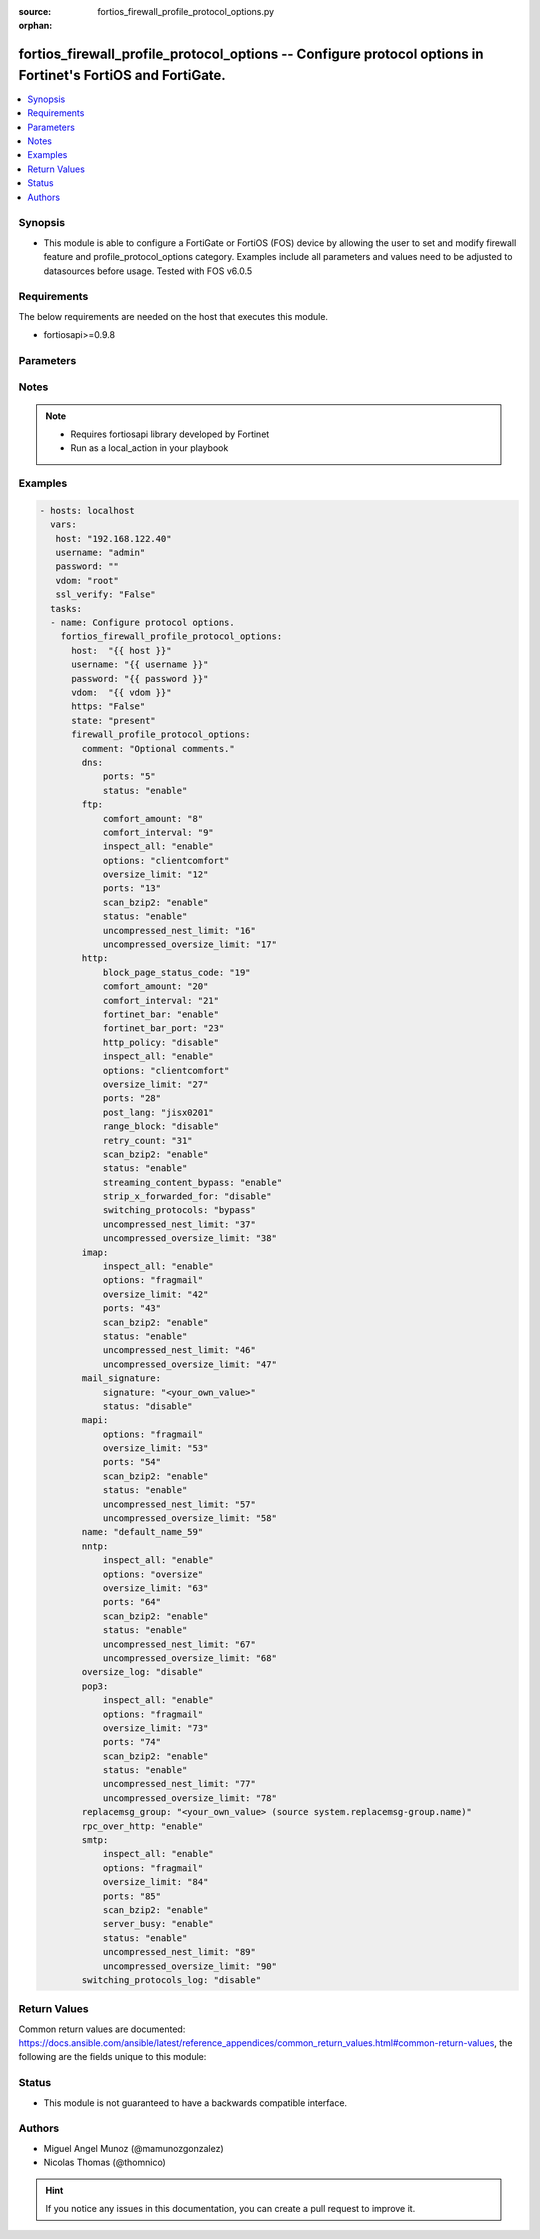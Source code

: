 :source: fortios_firewall_profile_protocol_options.py

:orphan:

.. _fortios_firewall_profile_protocol_options:

fortios_firewall_profile_protocol_options -- Configure protocol options in Fortinet's FortiOS and FortiGate.
++++++++++++++++++++++++++++++++++++++++++++++++++++++++++++++++++++++++++++++++++++++++++++++++++++++++++++

.. versionadded:: 2.8

.. contents::
   :local:
   :depth: 1


Synopsis
--------
- This module is able to configure a FortiGate or FortiOS (FOS) device by allowing the user to set and modify firewall feature and profile_protocol_options category. Examples include all parameters and values need to be adjusted to datasources before usage. Tested with FOS v6.0.5


Requirements
------------
The below requirements are needed on the host that executes this module.

- fortiosapi>=0.9.8


Parameters
----------

.. raw:: html

    <ul>

    <li><span class="li-head">host</span> - FortiOS or FortiGate IP address. <span class="li-normal">type: str</span> <span class="li-required">required: false</span></li>
    <li><span class="li-head">username</span> - FortiOS or FortiGate username. <span class="li-normal">type: str</span> <span class="li-required">required: false</span></li>
    <li><span class="li-head">password</span> - FortiOS or FortiGate password. <span class="li-normal">type: str</span> <span class="li-normal">default: ""</span></li>
    <li><span class="li-head">vdom</span> - Virtual domain, among those defined previously. A vdom is a virtual instance of the FortiGate that can be configured and used as a different unit. <span class="li-normal">type: str</span> <span class="li-normal">default: root</span></li>
    <li><span class="li-head">https</span> - Indicates if the requests towards FortiGate must use HTTPS protocol. <span class="li-normal">type: bool</span> <span class="li-normal">default: true</span></li>
    <li><span class="li-head">ssl_verify</span> - Ensures FortiGate certificate must be verified by a proper CA. <span class="li-normal">type: bool</span> <span class="li-normal">default: true</span></li>
    <li><span class="li-head">state</span> - Indicates whether to create or remove the object. This attribute was present already in previous version in a deeper level. It has been moved out to this outer level. <span class="li-normal">type: str</span> <span class="li-required">required: false</span> <span class="li-normal">choices: present,  absent</span></li>
    <li><span class="li-head">firewall_profile_protocol_options</span> - Configure protocol options. <span class="li-normal">default: null</span> <span class="li-normal">type: dict</span></li>
            <ul class="ul-self">

            <li><span class="li-head">state</span> - B(Deprecated) Starting with Ansible 2.9 we recommend using the top-level 'state' parameter. HORIZONTALLINE Indicates whether to create or remove the object. <span class="li-normal">type: str</span> <span class="li-required">required: false</span> <span class="li-normal">choices: present,  absent</span></li>
            <li><span class="li-head">comment</span> - Optional comments. <span class="li-normal">type: str</span></li>
            <li><span class="li-head">dns</span> - Configure DNS protocol options. <span class="li-normal">type: dict</span></li>
                    <ul class="ul-self">

                    <li><span class="li-head">ports</span> - Ports to scan for content (1 - 65535). <span class="li-normal">type: int</span></li>
                    <li><span class="li-head">status</span> - Enable/disable the active status of scanning for this protocol. <span class="li-normal">type: str</span> <span class="li-normal">choices: enable,  disable</span>
                    </ul>

            <li><span class="li-head">ftp</span> - Configure FTP protocol options. <span class="li-normal">type: dict</span></li>
                    <ul class="ul-self">

                    <li><span class="li-head">comfort_amount</span> - Amount of data to send in a transmission for client comforting (1 - 10240 bytes). <span class="li-normal">type: int</span></li>
                    <li><span class="li-head">comfort_interval</span> - Period of time between start, or last transmission, and the next client comfort transmission of data (1 - 900 sec). <span class="li-normal">type: int</span></li>
                    <li><span class="li-head">inspect_all</span> - Enable/disable the inspection of all ports for the protocol. <span class="li-normal">type: str</span> <span class="li-normal">choices: enable,  disable</span></li>
                    <li><span class="li-head">options</span> - One or more options that can be applied to the session. <span class="li-normal">type: str</span> <span class="li-normal">choices: clientcomfort,  oversize,  splice,  bypass-rest-command,  bypass-mode-command</span></li>
                    <li><span class="li-head">oversize_limit</span> - Maximum in-memory file size that can be scanned (1 - 383 MB). <span class="li-normal">type: int</span></li>
                    <li><span class="li-head">ports</span> - Ports to scan for content (1 - 65535). <span class="li-normal">type: int</span></li>
                    <li><span class="li-head">scan_bzip2</span> - Enable/disable scanning of BZip2 compressed files. <span class="li-normal">type: str</span> <span class="li-normal">choices: enable,  disable</span></li>
                    <li><span class="li-head">status</span> - Enable/disable the active status of scanning for this protocol. <span class="li-normal">type: str</span> <span class="li-normal">choices: enable,  disable</span></li>
                    <li><span class="li-head">uncompressed_nest_limit</span> - Maximum nested levels of compression that can be uncompressed and scanned (2 - 100). <span class="li-normal">type: int</span></li>
                    <li><span class="li-head">uncompressed_oversize_limit</span> - Maximum in-memory uncompressed file size that can be scanned (0 - 383 MB, 0 = unlimited). <span class="li-normal">type: int</span>
                    </ul>

            <li><span class="li-head">http</span> - Configure HTTP protocol options. <span class="li-normal">type: dict</span></li>
                    <ul class="ul-self">

                    <li><span class="li-head">block_page_status_code</span> - Code number returned for blocked HTTP pages (non-FortiGuard only) (100 - 599). <span class="li-normal">type: int</span></li>
                    <li><span class="li-head">comfort_amount</span> - Amount of data to send in a transmission for client comforting (1 - 10240 bytes). <span class="li-normal">type: int</span></li>
                    <li><span class="li-head">comfort_interval</span> - Period of time between start, or last transmission, and the next client comfort transmission of data (1 - 900 sec). <span class="li-normal">type: int</span></li>
                    <li><span class="li-head">fortinet_bar</span> - Enable/disable Fortinet bar on HTML content. <span class="li-normal">type: str</span> <span class="li-normal">choices: enable,  disable</span></li>
                    <li><span class="li-head">fortinet_bar_port</span> - Port for use by Fortinet Bar (1 - 65535). <span class="li-normal">type: int</span></li>
                    <li><span class="li-head">http_policy</span> - Enable/disable HTTP policy check. <span class="li-normal">type: str</span> <span class="li-normal">choices: disable,  enable</span></li>
                    <li><span class="li-head">inspect_all</span> - Enable/disable the inspection of all ports for the protocol. <span class="li-normal">type: str</span> <span class="li-normal">choices: enable,  disable</span></li>
                    <li><span class="li-head">options</span> - One or more options that can be applied to the session. <span class="li-normal">type: str</span> <span class="li-normal">choices: clientcomfort,  servercomfort,  oversize,  chunkedbypass</span></li>
                    <li><span class="li-head">oversize_limit</span> - Maximum in-memory file size that can be scanned (1 - 383 MB). <span class="li-normal">type: int</span></li>
                    <li><span class="li-head">ports</span> - Ports to scan for content (1 - 65535). <span class="li-normal">type: int</span></li>
                    <li><span class="li-head">post_lang</span> - ID codes for character sets to be used to convert to UTF-8 for banned words and DLP on HTTP posts (maximum of 5 character sets). <span class="li-normal">type: str</span> <span class="li-normal">choices: jisx0201,  jisx0208,  jisx0212,  gb2312,  ksc5601-ex,  euc-jp,  sjis,  iso2022-jp,  iso2022-jp-1,  iso2022-jp-2,  euc-cn,  ces-gbk,  hz,  ces-big5,  euc-kr,  iso2022-jp-3,  iso8859-1,  tis620,  cp874,  cp1252,  cp1251</span></li>
                    <li><span class="li-head">range_block</span> - Enable/disable blocking of partial downloads. <span class="li-normal">type: str</span> <span class="li-normal">choices: disable,  enable</span></li>
                    <li><span class="li-head">retry_count</span> - Number of attempts to retry HTTP connection (0 - 100). <span class="li-normal">type: int</span></li>
                    <li><span class="li-head">scan_bzip2</span> - Enable/disable scanning of BZip2 compressed files. <span class="li-normal">type: str</span> <span class="li-normal">choices: enable,  disable</span></li>
                    <li><span class="li-head">status</span> - Enable/disable the active status of scanning for this protocol. <span class="li-normal">type: str</span> <span class="li-normal">choices: enable,  disable</span></li>
                    <li><span class="li-head">streaming_content_bypass</span> - Enable/disable bypassing of streaming content from buffering. <span class="li-normal">type: str</span> <span class="li-normal">choices: enable,  disable</span></li>
                    <li><span class="li-head">strip_x_forwarded_for</span> - Enable/disable stripping of HTTP X-Forwarded-For header. <span class="li-normal">type: str</span> <span class="li-normal">choices: disable,  enable</span></li>
                    <li><span class="li-head">switching_protocols</span> - Bypass from scanning, or block a connection that attempts to switch protocol. <span class="li-normal">type: str</span> <span class="li-normal">choices: bypass,  block</span></li>
                    <li><span class="li-head">uncompressed_nest_limit</span> - Maximum nested levels of compression that can be uncompressed and scanned (2 - 100). <span class="li-normal">type: int</span></li>
                    <li><span class="li-head">uncompressed_oversize_limit</span> - Maximum in-memory uncompressed file size that can be scanned (0 - 383 MB, 0 = unlimited). <span class="li-normal">type: int</span>
                    </ul>

            <li><span class="li-head">imap</span> - Configure IMAP protocol options. <span class="li-normal">type: dict</span></li>
                    <ul class="ul-self">

                    <li><span class="li-head">inspect_all</span> - Enable/disable the inspection of all ports for the protocol. <span class="li-normal">type: str</span> <span class="li-normal">choices: enable,  disable</span></li>
                    <li><span class="li-head">options</span> - One or more options that can be applied to the session. <span class="li-normal">type: str</span> <span class="li-normal">choices: fragmail,  oversize</span></li>
                    <li><span class="li-head">oversize_limit</span> - Maximum in-memory file size that can be scanned (1 - 383 MB). <span class="li-normal">type: int</span></li>
                    <li><span class="li-head">ports</span> - Ports to scan for content (1 - 65535). <span class="li-normal">type: int</span></li>
                    <li><span class="li-head">scan_bzip2</span> - Enable/disable scanning of BZip2 compressed files. <span class="li-normal">type: str</span> <span class="li-normal">choices: enable,  disable</span></li>
                    <li><span class="li-head">status</span> - Enable/disable the active status of scanning for this protocol. <span class="li-normal">type: str</span> <span class="li-normal">choices: enable,  disable</span></li>
                    <li><span class="li-head">uncompressed_nest_limit</span> - Maximum nested levels of compression that can be uncompressed and scanned (2 - 100). <span class="li-normal">type: int</span></li>
                    <li><span class="li-head">uncompressed_oversize_limit</span> - Maximum in-memory uncompressed file size that can be scanned (0 - 383 MB, 0 = unlimited). <span class="li-normal">type: int</span>
                    </ul>

            <li><span class="li-head">mail_signature</span> - Configure Mail signature. <span class="li-normal">type: dict</span></li>
                    <ul class="ul-self">

                    <li><span class="li-head">signature</span> - Email signature to be added to outgoing email (if the signature contains spaces, enclose with quotation marks). <span class="li-normal">type: str</span></li>
                    <li><span class="li-head">status</span> - Enable/disable adding an email signature to SMTP email messages as they pass through the FortiGate. <span class="li-normal">type: str</span> <span class="li-normal">choices: disable,  enable</span>
                    </ul>

            <li><span class="li-head">mapi</span> - Configure MAPI protocol options. <span class="li-normal">type: dict</span></li>
                    <ul class="ul-self">

                    <li><span class="li-head">options</span> - One or more options that can be applied to the session. <span class="li-normal">type: str</span> <span class="li-normal">choices: fragmail,  oversize</span></li>
                    <li><span class="li-head">oversize_limit</span> - Maximum in-memory file size that can be scanned (1 - 383 MB). <span class="li-normal">type: int</span></li>
                    <li><span class="li-head">ports</span> - Ports to scan for content (1 - 65535). <span class="li-normal">type: int</span></li>
                    <li><span class="li-head">scan_bzip2</span> - Enable/disable scanning of BZip2 compressed files. <span class="li-normal">type: str</span> <span class="li-normal">choices: enable,  disable</span></li>
                    <li><span class="li-head">status</span> - Enable/disable the active status of scanning for this protocol. <span class="li-normal">type: str</span> <span class="li-normal">choices: enable,  disable</span></li>
                    <li><span class="li-head">uncompressed_nest_limit</span> - Maximum nested levels of compression that can be uncompressed and scanned (2 - 100). <span class="li-normal">type: int</span></li>
                    <li><span class="li-head">uncompressed_oversize_limit</span> - Maximum in-memory uncompressed file size that can be scanned (0 - 383 MB, 0 = unlimited). <span class="li-normal">type: int</span>
                    </ul>

            <li><span class="li-head">name</span> - Name. <span class="li-required">required</span> <span class="li-normal">type: str</span></li>
            <li><span class="li-head">nntp</span> - Configure NNTP protocol options. <span class="li-normal">type: dict</span></li>
                    <ul class="ul-self">

                    <li><span class="li-head">inspect_all</span> - Enable/disable the inspection of all ports for the protocol. <span class="li-normal">type: str</span> <span class="li-normal">choices: enable,  disable</span></li>
                    <li><span class="li-head">options</span> - One or more options that can be applied to the session. <span class="li-normal">type: str</span> <span class="li-normal">choices: oversize,  splice</span></li>
                    <li><span class="li-head">oversize_limit</span> - Maximum in-memory file size that can be scanned (1 - 383 MB). <span class="li-normal">type: int</span></li>
                    <li><span class="li-head">ports</span> - Ports to scan for content (1 - 65535). <span class="li-normal">type: int</span></li>
                    <li><span class="li-head">scan_bzip2</span> - Enable/disable scanning of BZip2 compressed files. <span class="li-normal">type: str</span> <span class="li-normal">choices: enable,  disable</span></li>
                    <li><span class="li-head">status</span> - Enable/disable the active status of scanning for this protocol. <span class="li-normal">type: str</span> <span class="li-normal">choices: enable,  disable</span></li>
                    <li><span class="li-head">uncompressed_nest_limit</span> - Maximum nested levels of compression that can be uncompressed and scanned (2 - 100). <span class="li-normal">type: int</span></li>
                    <li><span class="li-head">uncompressed_oversize_limit</span> - Maximum in-memory uncompressed file size that can be scanned (0 - 383 MB, 0 = unlimited). <span class="li-normal">type: int</span>
                    </ul>

            <li><span class="li-head">oversize_log</span> - Enable/disable logging for antivirus oversize file blocking. <span class="li-normal">type: str</span> <span class="li-normal">choices: disable,  enable</span></li>
            <li><span class="li-head">pop3</span> - Configure POP3 protocol options. <span class="li-normal">type: dict</span></li>
                    <ul class="ul-self">

                    <li><span class="li-head">inspect_all</span> - Enable/disable the inspection of all ports for the protocol. <span class="li-normal">type: str</span> <span class="li-normal">choices: enable,  disable</span></li>
                    <li><span class="li-head">options</span> - One or more options that can be applied to the session. <span class="li-normal">type: str</span> <span class="li-normal">choices: fragmail,  oversize</span></li>
                    <li><span class="li-head">oversize_limit</span> - Maximum in-memory file size that can be scanned (1 - 383 MB). <span class="li-normal">type: int</span></li>
                    <li><span class="li-head">ports</span> - Ports to scan for content (1 - 65535). <span class="li-normal">type: int</span></li>
                    <li><span class="li-head">scan_bzip2</span> - Enable/disable scanning of BZip2 compressed files. <span class="li-normal">type: str</span> <span class="li-normal">choices: enable,  disable</span></li>
                    <li><span class="li-head">status</span> - Enable/disable the active status of scanning for this protocol. <span class="li-normal">type: str</span> <span class="li-normal">choices: enable,  disable</span></li>
                    <li><span class="li-head">uncompressed_nest_limit</span> - Maximum nested levels of compression that can be uncompressed and scanned (2 - 100). <span class="li-normal">type: int</span></li>
                    <li><span class="li-head">uncompressed_oversize_limit</span> - Maximum in-memory uncompressed file size that can be scanned (0 - 383 MB, 0 = unlimited). <span class="li-normal">type: int</span>
                    </ul>

            <li><span class="li-head">replacemsg_group</span> - Name of the replacement message group to be used Source system.replacemsg-group.name. <span class="li-normal">type: str</span></li>
            <li><span class="li-head">rpc_over_http</span> - Enable/disable inspection of RPC over HTTP. <span class="li-normal">type: str</span> <span class="li-normal">choices: enable,  disable</span></li>
            <li><span class="li-head">smtp</span> - Configure SMTP protocol options. <span class="li-normal">type: dict</span></li>
                    <ul class="ul-self">

                    <li><span class="li-head">inspect_all</span> - Enable/disable the inspection of all ports for the protocol. <span class="li-normal">type: str</span> <span class="li-normal">choices: enable,  disable</span></li>
                    <li><span class="li-head">options</span> - One or more options that can be applied to the session. <span class="li-normal">type: str</span> <span class="li-normal">choices: fragmail,  oversize,  splice</span></li>
                    <li><span class="li-head">oversize_limit</span> - Maximum in-memory file size that can be scanned (1 - 383 MB). <span class="li-normal">type: int</span></li>
                    <li><span class="li-head">ports</span> - Ports to scan for content (1 - 65535). <span class="li-normal">type: int</span></li>
                    <li><span class="li-head">scan_bzip2</span> - Enable/disable scanning of BZip2 compressed files. <span class="li-normal">type: str</span> <span class="li-normal">choices: enable,  disable</span></li>
                    <li><span class="li-head">server_busy</span> - Enable/disable SMTP server busy when server not available. <span class="li-normal">type: str</span> <span class="li-normal">choices: enable,  disable</span></li>
                    <li><span class="li-head">status</span> - Enable/disable the active status of scanning for this protocol. <span class="li-normal">type: str</span> <span class="li-normal">choices: enable,  disable</span></li>
                    <li><span class="li-head">uncompressed_nest_limit</span> - Maximum nested levels of compression that can be uncompressed and scanned (2 - 100). <span class="li-normal">type: int</span></li>
                    <li><span class="li-head">uncompressed_oversize_limit</span> - Maximum in-memory uncompressed file size that can be scanned (0 - 383 MB, 0 = unlimited). <span class="li-normal">type: int</span>
                    </ul>

            <li><span class="li-head">switching_protocols_log</span> - Enable/disable logging for HTTP/HTTPS switching protocols. <span class="li-normal">type: str</span> <span class="li-normal">choices: disable,  enable</span>
            </ul>

    </ul>




Notes
-----

.. note::


   - Requires fortiosapi library developed by Fortinet

   - Run as a local_action in your playbook



Examples
--------

.. code-block:: yaml+jinja

    - hosts: localhost
      vars:
       host: "192.168.122.40"
       username: "admin"
       password: ""
       vdom: "root"
       ssl_verify: "False"
      tasks:
      - name: Configure protocol options.
        fortios_firewall_profile_protocol_options:
          host:  "{{ host }}"
          username: "{{ username }}"
          password: "{{ password }}"
          vdom:  "{{ vdom }}"
          https: "False"
          state: "present"
          firewall_profile_protocol_options:
            comment: "Optional comments."
            dns:
                ports: "5"
                status: "enable"
            ftp:
                comfort_amount: "8"
                comfort_interval: "9"
                inspect_all: "enable"
                options: "clientcomfort"
                oversize_limit: "12"
                ports: "13"
                scan_bzip2: "enable"
                status: "enable"
                uncompressed_nest_limit: "16"
                uncompressed_oversize_limit: "17"
            http:
                block_page_status_code: "19"
                comfort_amount: "20"
                comfort_interval: "21"
                fortinet_bar: "enable"
                fortinet_bar_port: "23"
                http_policy: "disable"
                inspect_all: "enable"
                options: "clientcomfort"
                oversize_limit: "27"
                ports: "28"
                post_lang: "jisx0201"
                range_block: "disable"
                retry_count: "31"
                scan_bzip2: "enable"
                status: "enable"
                streaming_content_bypass: "enable"
                strip_x_forwarded_for: "disable"
                switching_protocols: "bypass"
                uncompressed_nest_limit: "37"
                uncompressed_oversize_limit: "38"
            imap:
                inspect_all: "enable"
                options: "fragmail"
                oversize_limit: "42"
                ports: "43"
                scan_bzip2: "enable"
                status: "enable"
                uncompressed_nest_limit: "46"
                uncompressed_oversize_limit: "47"
            mail_signature:
                signature: "<your_own_value>"
                status: "disable"
            mapi:
                options: "fragmail"
                oversize_limit: "53"
                ports: "54"
                scan_bzip2: "enable"
                status: "enable"
                uncompressed_nest_limit: "57"
                uncompressed_oversize_limit: "58"
            name: "default_name_59"
            nntp:
                inspect_all: "enable"
                options: "oversize"
                oversize_limit: "63"
                ports: "64"
                scan_bzip2: "enable"
                status: "enable"
                uncompressed_nest_limit: "67"
                uncompressed_oversize_limit: "68"
            oversize_log: "disable"
            pop3:
                inspect_all: "enable"
                options: "fragmail"
                oversize_limit: "73"
                ports: "74"
                scan_bzip2: "enable"
                status: "enable"
                uncompressed_nest_limit: "77"
                uncompressed_oversize_limit: "78"
            replacemsg_group: "<your_own_value> (source system.replacemsg-group.name)"
            rpc_over_http: "enable"
            smtp:
                inspect_all: "enable"
                options: "fragmail"
                oversize_limit: "84"
                ports: "85"
                scan_bzip2: "enable"
                server_busy: "enable"
                status: "enable"
                uncompressed_nest_limit: "89"
                uncompressed_oversize_limit: "90"
            switching_protocols_log: "disable"



Return Values
-------------
Common return values are documented: https://docs.ansible.com/ansible/latest/reference_appendices/common_return_values.html#common-return-values, the following are the fields unique to this module:

.. raw:: html

    <ul>

    <li><span class="li-return">build</span> - Build number of the fortigate image <span class="li-normal">returned: always</span> <span class="li-normal">type: str</span> <span class="li-normal">sample: '1547'</span></li>
    <li><span class="li-return">http_method</span> - Last method used to provision the content into FortiGate <span class="li-normal">returned: always</span> <span class="li-normal">type: str</span> <span class="li-normal">sample: 'PUT'</span></li>
    <li><span class="li-return">http_status</span> - Last result given by FortiGate on last operation applied <span class="li-normal">returned: always</span> <span class="li-normal">type: str</span> <span class="li-normal">sample: 200</span></li>
    <li><span class="li-return">mkey</span> - Master key (id) used in the last call to FortiGate <span class="li-normal">returned: success</span> <span class="li-normal">type: str</span> <span class="li-normal">sample: id</span></li>
    <li><span class="li-return">name</span> - Name of the table used to fulfill the request <span class="li-normal">returned: always</span> <span class="li-normal">type: str</span> <span class="li-normal">sample: urlfilter</span></li>
    <li><span class="li-return">path</span> - Path of the table used to fulfill the request <span class="li-normal">returned: always</span> <span class="li-normal">type: str</span> <span class="li-normal">sample: webfilter</span></li>
    <li><span class="li-return">revision</span> - Internal revision number <span class="li-normal">returned: always</span> <span class="li-normal">type: str</span> <span class="li-normal">sample: 17.0.2.10658</span></li>
    <li><span class="li-return">serial</span> - Serial number of the unit <span class="li-normal">returned: always</span> <span class="li-normal">type: str</span> <span class="li-normal">sample: FGVMEVYYQT3AB5352</span></li>
    <li><span class="li-return">status</span> - Indication of the operation's result <span class="li-normal">returned: always</span> <span class="li-normal">type: str</span> <span class="li-normal">sample: success</span></li>
    <li><span class="li-return">vdom</span> - Virtual domain used <span class="li-normal">returned: always</span> <span class="li-normal">type: str</span> <span class="li-normal">sample: root</span></li>
    <li><span class="li-return">version</span> - Version of the FortiGate <span class="li-normal">returned: always</span> <span class="li-normal">type: str</span> <span class="li-normal">sample: v5.6.3</span></li>
    </ul>



Status
------

- This module is not guaranteed to have a backwards compatible interface.



Authors
-------

- Miguel Angel Munoz (@mamunozgonzalez)
- Nicolas Thomas (@thomnico)



.. hint::
    If you notice any issues in this documentation, you can create a pull request to improve it.